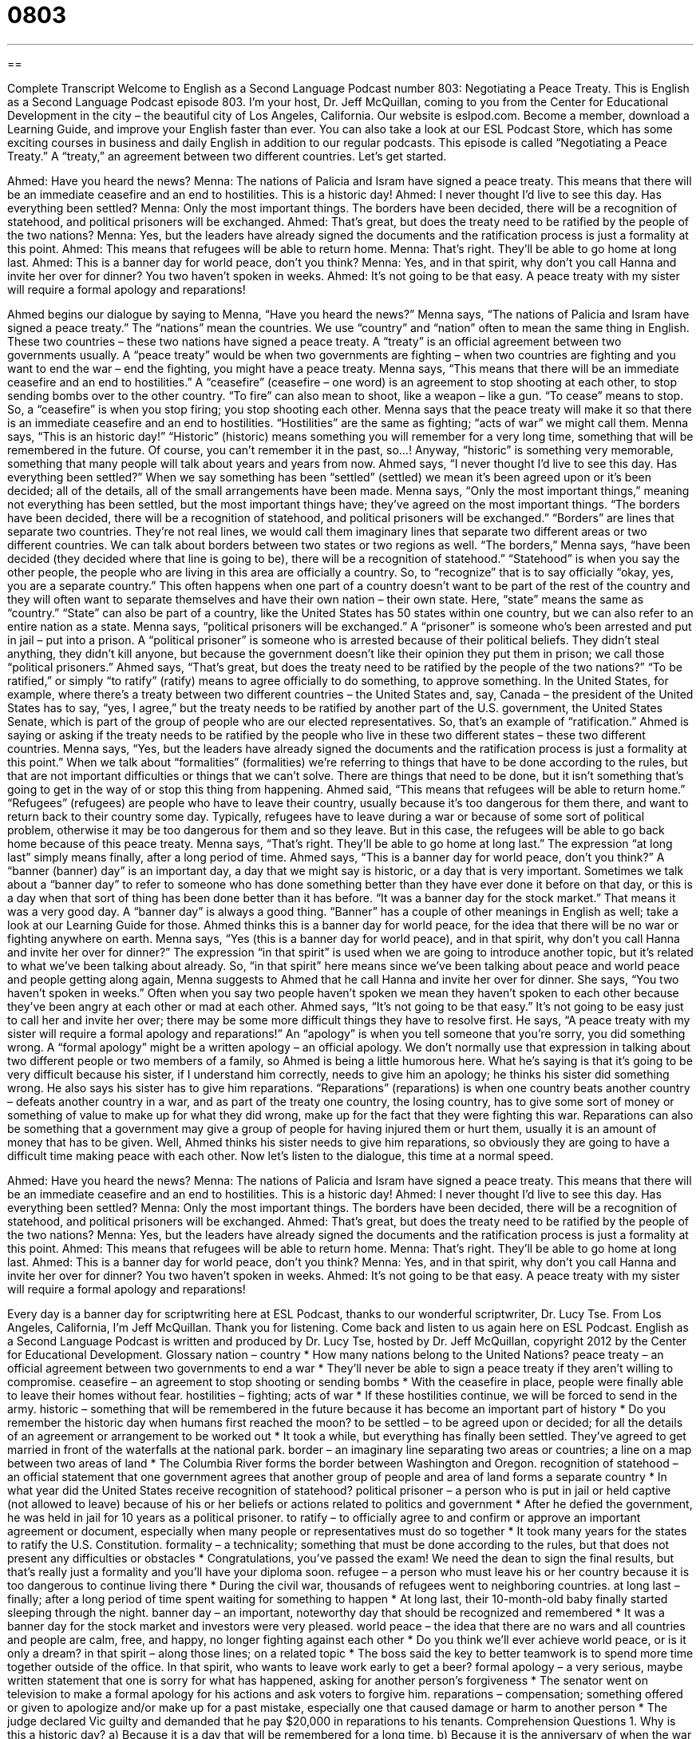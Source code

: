 = 0803
:toc: left
:toclevels: 3
:sectnums:
:stylesheet: ../../../myAdocCss.css

'''

== 

Complete Transcript
Welcome to English as a Second Language Podcast number 803: Negotiating a Peace Treaty.
This is English as a Second Language Podcast episode 803. I’m your host, Dr. Jeff McQuillan, coming to you from the Center for Educational Development in the city – the beautiful city of Los Angeles, California.
Our website is eslpod.com. Become a member, download a Learning Guide, and improve your English faster than ever. You can also take a look at our ESL Podcast Store, which has some exciting courses in business and daily English in addition to our regular podcasts.
This episode is called “Negotiating a Peace Treaty.” A “treaty,” an agreement between two different countries. Let’s get started.
[start of dialogue]
Ahmed: Have you heard the news?
Menna: The nations of Palicia and Isram have signed a peace treaty. This means that there will be an immediate ceasefire and an end to hostilities. This is a historic day!
Ahmed: I never thought I’d live to see this day. Has everything been settled?
Menna: Only the most important things. The borders have been decided, there will be a recognition of statehood, and political prisoners will be exchanged.
Ahmed: That’s great, but does the treaty need to be ratified by the people of the two nations?
Menna: Yes, but the leaders have already signed the documents and the ratification process is just a formality at this point.
Ahmed: This means that refugees will be able to return home.
Menna: That’s right. They’ll be able to go home at long last.
Ahmed: This is a banner day for world peace, don’t you think?
Menna: Yes, and in that spirit, why don’t you call Hanna and invite her over for dinner? You two haven’t spoken in weeks.
Ahmed: It’s not going to be that easy. A peace treaty with my sister will require a formal apology and reparations!
[end of dialogue]
Ahmed begins our dialogue by saying to Menna, “Have you heard the news?” Menna says, “The nations of Palicia and Isram have signed a peace treaty.” The “nations” mean the countries. We use “country” and “nation” often to mean the same thing in English. These two countries – these two nations have signed a peace treaty. A “treaty” is an official agreement between two governments usually. A “peace treaty” would be when two governments are fighting – when two countries are fighting and you want to end the war – end the fighting, you might have a peace treaty. Menna says, “This means that there will be an immediate ceasefire and an end to hostilities.” A “ceasefire” (ceasefire – one word) is an agreement to stop shooting at each other, to stop sending bombs over to the other country. “To fire” can also mean to shoot, like a weapon – like a gun. “To cease” means to stop. So, a “ceasefire” is when you stop firing; you stop shooting each other. Menna says that the peace treaty will make it so that there is an immediate ceasefire and an end to hostilities. “Hostilities” are the same as fighting; “acts of war” we might call them. Menna says, “This is an historic day!” “Historic” (historic) means something you will remember for a very long time, something that will be remembered in the future. Of course, you can’t remember it in the past, so…! Anyway, “historic” is something very memorable, something that many people will talk about years and years from now.
Ahmed says, “I never thought I’d live to see this day. Has everything been settled?” When we say something has been “settled” (settled) we mean it’s been agreed upon or it’s been decided; all of the details, all of the small arrangements have been made.
Menna says, “Only the most important things,” meaning not everything has been settled, but the most important things have; they’ve agreed on the most important things. “The borders have been decided, there will be a recognition of statehood, and political prisoners will be exchanged.” “Borders” are lines that separate two countries. They’re not real lines, we would call them imaginary lines that separate two different areas or two different countries. We can talk about borders between two states or two regions as well. “The borders,” Menna says, “have been decided (they decided where that line is going to be), there will be a recognition of statehood.” “Statehood” is when you say the other people, the people who are living in this area are officially a country. So, to “recognize” that is to say officially “okay, yes, you are a separate country.” This often happens when one part of a country doesn’t want to be part of the rest of the country and they will often want to separate themselves and have their own nation – their own state. Here, “state” means the same as “country.” “State” can also be part of a country, like the United States has 50 states within one country, but we can also refer to an entire nation as a state. Menna says, “political prisoners will be exchanged.” A “prisoner” is someone who’s been arrested and put in jail – put into a prison. A “political prisoner” is someone who is arrested because of their political beliefs. They didn’t steal anything, they didn’t kill anyone, but because the government doesn’t like their opinion they put them in prison; we call those “political prisoners.”
Ahmed says, “That’s great, but does the treaty need to be ratified by the people of the two nations?” “To be ratified,” or simply “to ratify” (ratify) means to agree officially to do something, to approve something. In the United States, for example, where there’s a treaty between two different countries – the United States and, say, Canada – the president of the United States has to say, “yes, I agree,” but the treaty needs to be ratified by another part of the U.S. government, the United States Senate, which is part of the group of people who are our elected representatives. So, that’s an example of “ratification.” Ahmed is saying or asking if the treaty needs to be ratified by the people who live in these two different states – these two different countries.
Menna says, “Yes, but the leaders have already signed the documents and the ratification process is just a formality at this point.” When we talk about “formalities” (formalities) we’re referring to things that have to be done according to the rules, but that are not important difficulties or things that we can’t solve. There are things that need to be done, but it isn’t something that’s going to get in the way of or stop this thing from happening.
Ahmed said, “This means that refugees will be able to return home.” “Refugees” (refugees) are people who have to leave their country, usually because it’s too dangerous for them there, and want to return back to their country some day. Typically, refugees have to leave during a war or because of some sort of political problem, otherwise it may be too dangerous for them and so they leave. But in this case, the refugees will be able to go back home because of this peace treaty.
Menna says, “That’s right. They’ll be able to go home at long last.” The expression “at long last” simply means finally, after a long period of time. Ahmed says, “This is a banner day for world peace, don’t you think?” A “banner (banner) day” is an important day, a day that we might say is historic, or a day that is very important. Sometimes we talk about a “banner day” to refer to someone who has done something better than they have ever done it before on that day, or this is a day when that sort of thing has been done better than it has before. “It was a banner day for the stock market.” That means it was a very good day. A “banner day” is always a good thing. “Banner” has a couple of other meanings in English as well; take a look at our Learning Guide for those.
Ahmed thinks this is a banner day for world peace, for the idea that there will be no war or fighting anywhere on earth. Menna says, “Yes (this is a banner day for world peace), and in that spirit, why don’t you call Hanna and invite her over for dinner?” The expression “in that spirit” is used when we are going to introduce another topic, but it’s related to what we’ve been talking about already. So, “in that spirit” here means since we’ve been talking about peace and world peace and people getting along again, Menna suggests to Ahmed that he call Hanna and invite her over for dinner. She says, “You two haven’t spoken in weeks.” Often when you say two people haven’t spoken we mean they haven’t spoken to each other because they’ve been angry at each other or mad at each other.
Ahmed says, “It’s not going to be that easy.” It’s not going to be easy just to call her and invite her over; there may be some more difficult things they have to resolve first. He says, “A peace treaty with my sister will require a formal apology and reparations!” An “apology” is when you tell someone that you’re sorry, you did something wrong. A “formal apology” might be a written apology – an official apology. We don’t normally use that expression in talking about two different people or two members of a family, so Ahmed is being a little humorous here. What he’s saying is that it’s going to be very difficult because his sister, if I understand him correctly, needs to give him an apology; he thinks his sister did something wrong. He also says his sister has to give him reparations. “Reparations” (reparations) is when one country beats another country – defeats another country in a war, and as part of the treaty one country, the losing country, has to give some sort of money or something of value to make up for what they did wrong, make up for the fact that they were fighting this war. Reparations can also be something that a government may give a group of people for having injured them or hurt them, usually it is an amount of money that has to be given. Well, Ahmed thinks his sister needs to give him reparations, so obviously they are going to have a difficult time making peace with each other.
Now let’s listen to the dialogue, this time at a normal speed.
[start of dialogue]
Ahmed: Have you heard the news?
Menna: The nations of Palicia and Isram have signed a peace treaty. This means that there will be an immediate ceasefire and an end to hostilities. This is a historic day!
Ahmed: I never thought I’d live to see this day. Has everything been settled?
Menna: Only the most important things. The borders have been decided, there will be a recognition of statehood, and political prisoners will be exchanged.
Ahmed: That’s great, but does the treaty need to be ratified by the people of the two nations?
Menna: Yes, but the leaders have already signed the documents and the ratification process is just a formality at this point.
Ahmed: This means that refugees will be able to return home.
Menna: That’s right. They’ll be able to go home at long last.
Ahmed: This is a banner day for world peace, don’t you think?
Menna: Yes, and in that spirit, why don’t you call Hanna and invite her over for dinner? You two haven’t spoken in weeks.
Ahmed: It’s not going to be that easy. A peace treaty with my sister will require a formal apology and reparations!
[end of dialogue]
Every day is a banner day for scriptwriting here at ESL Podcast, thanks to our wonderful scriptwriter, Dr. Lucy Tse.
From Los Angeles, California, I’m Jeff McQuillan. Thank you for listening. Come back and listen to us again here on ESL Podcast.
English as a Second Language Podcast is written and produced by Dr. Lucy Tse, hosted by Dr. Jeff McQuillan, copyright 2012 by the Center for Educational Development.
Glossary
nation – country
* How many nations belong to the United Nations?
peace treaty – an official agreement between two governments to end a war
* They’ll never be able to sign a peace treaty if they aren’t willing to compromise.
ceasefire – an agreement to stop shooting or sending bombs
* With the ceasefire in place, people were finally able to leave their homes without fear.
hostilities – fighting; acts of war
* If these hostilities continue, we will be forced to send in the army.
historic – something that will be remembered in the future because it has become an important part of history
* Do you remember the historic day when humans first reached the moon?
to be settled – to be agreed upon or decided; for all the details of an agreement or arrangement to be worked out
* It took a while, but everything has finally been settled. They’ve agreed to get married in front of the waterfalls at the national park.
border – an imaginary line separating two areas or countries; a line on a map between two areas of land
* The Columbia River forms the border between Washington and Oregon.
recognition of statehood – an official statement that one government agrees that another group of people and area of land forms a separate country
* In what year did the United States receive recognition of statehood?
political prisoner – a person who is put in jail or held captive (not allowed to leave) because of his or her beliefs or actions related to politics and government
* After he defied the government, he was held in jail for 10 years as a political prisoner.
to ratify – to officially agree to and confirm or approve an important agreement or document, especially when many people or representatives must do so together
* It took many years for the states to ratify the U.S. Constitution.
formality – a technicality; something that must be done according to the rules, but that does not present any difficulties or obstacles
* Congratulations, you’ve passed the exam! We need the dean to sign the final results, but that’s really just a formality and you’ll have your diploma soon.
refugee – a person who must leave his or her country because it is too dangerous to continue living there
* During the civil war, thousands of refugees went to neighboring countries.
at long last – finally; after a long period of time spent waiting for something to happen
* At long last, their 10-month-old baby finally started sleeping through the night.
banner day – an important, noteworthy day that should be recognized and remembered
* It was a banner day for the stock market and investors were very pleased.
world peace – the idea that there are no wars and all countries and people are calm, free, and happy, no longer fighting against each other
* Do you think we’ll ever achieve world peace, or is it only a dream?
in that spirit – along those lines; on a related topic
* The boss said the key to better teamwork is to spend more time together outside of the office. In that spirit, who wants to leave work early to get a beer?
formal apology – a very serious, maybe written statement that one is sorry for what has happened, asking for another person’s forgiveness
* The senator went on television to make a formal apology for his actions and ask voters to forgive him.
reparations – compensation; something offered or given to apologize and/or make up for a past mistake, especially one that caused damage or harm to another person
* The judge declared Vic guilty and demanded that he pay $20,000 in reparations to his tenants.
Comprehension Questions
1. Why is this a historic day?
a) Because it is a day that will be remembered for a long time.
b) Because it is the anniversary of when the war began.
c) Because it is precisely the day when Menna expected this would happen.
2. Who will be able to return home?
a) The journalists who were reporting on the war.
b) The people who left their country because it wasn’t safe.
c) The people who were held prisoner by the other army.
Answers at bottom.
What Else Does It Mean?
settled
The phrase “to be settled,” in this podcast, means to be agreed upon or decided, or for all the details of an agreement or arrangement to be worked out: “Okay, so we’ll pay for the conference and you’ll pay for the reception. Thank goodness it’s settled!” The word “settled” also means to be comfortable and constant, no longer changing: “Pierre wants to have new adventures, but his wife prefers a more settled life.” The word “settled” can also mean feeling natural and comfortable with one’s life and position: “How long did it take before you felt settled in the city?” Finally, the phrase “to settle down” means to calm down and stop moving or making noise; “Children, settle down! It’s time to listen to the teacher.” “To settle down” can also mean to get married and have a family: “Rick is 42 years old. Do you think he’ll ever settle down?”
banner day
In this podcast, the phrase “banner day” or “banner year” means an important, noteworthy day or year that should be recognized and remembered: “This was a banner day for our company. We earned three awards at the ceremony.” Or, “This was a banner year for sales.” Normally a “banner” is a large, long piece of cloth or paper with words or images, often used to cover a table or to lead a group in a parade: “We need a big banner with our company’s logo for our table at the trade show.” The phrase “to wave the banner” means to support some cause: “Greenpeace tries to wave the banner of environmentalism.” A “banner” can also refer to a flag. For example, the U.S. flag is sometimes called the “star-spangled” (covered with many stars) banner.
Culture Note
Unusual U.S. Treaties
Although most treaties “deal with” (are related to) peacemaking, the United States has signed many unusual treaties “over the course of” (during) its history.
President Dwight Eisenhower “proposed” (suggested) the Open Skies Treaty in 1955, but it was not “put into effect” (made into law) until 2002. The treaty allows people from other countries to fly over the other countries that have signed the law for “surveillance” (gathering information through observation). When Eisenhower proposed the treaty, the Soviet Union would never have agreed to it. When it was finally put into effect, it was almost “irrelevant” (without any real meaning) because countries can easily conduct surveillance through the use of “satellites “(communications equipment that goes around the planet in outer space).
The seven Barbary Treaties, which were signed between 1795 and 1836, are unusual because they stated that the United States would pay Algeria, Tripoli, Tunis, and Morocco to “guarantee safe shipping” (allow ships to pass through without being attacked) and release prisoners. At that time, the area had many “pirates” (people who attack ships and steal from them) and the United States didn’t have a Navy (an army based on the ocean) to protect itself, so it had to pay money instead.
In 1976, the Soviet Union and the United States were “in the midst of” (having; involved in) the Cold War and could agree on very few things. However, the two countries signed the Migratory Bird Treaty to protect “migratory birds” (birds that spend part of each year in one place and the other part of the year in another place) that migrate between the two countries.
Finally, the treaty that ended World War II was also unusual, because it was signed in 1952 – seven years after the war actually ended.
Comprehension Answers
1 - a
2 - b